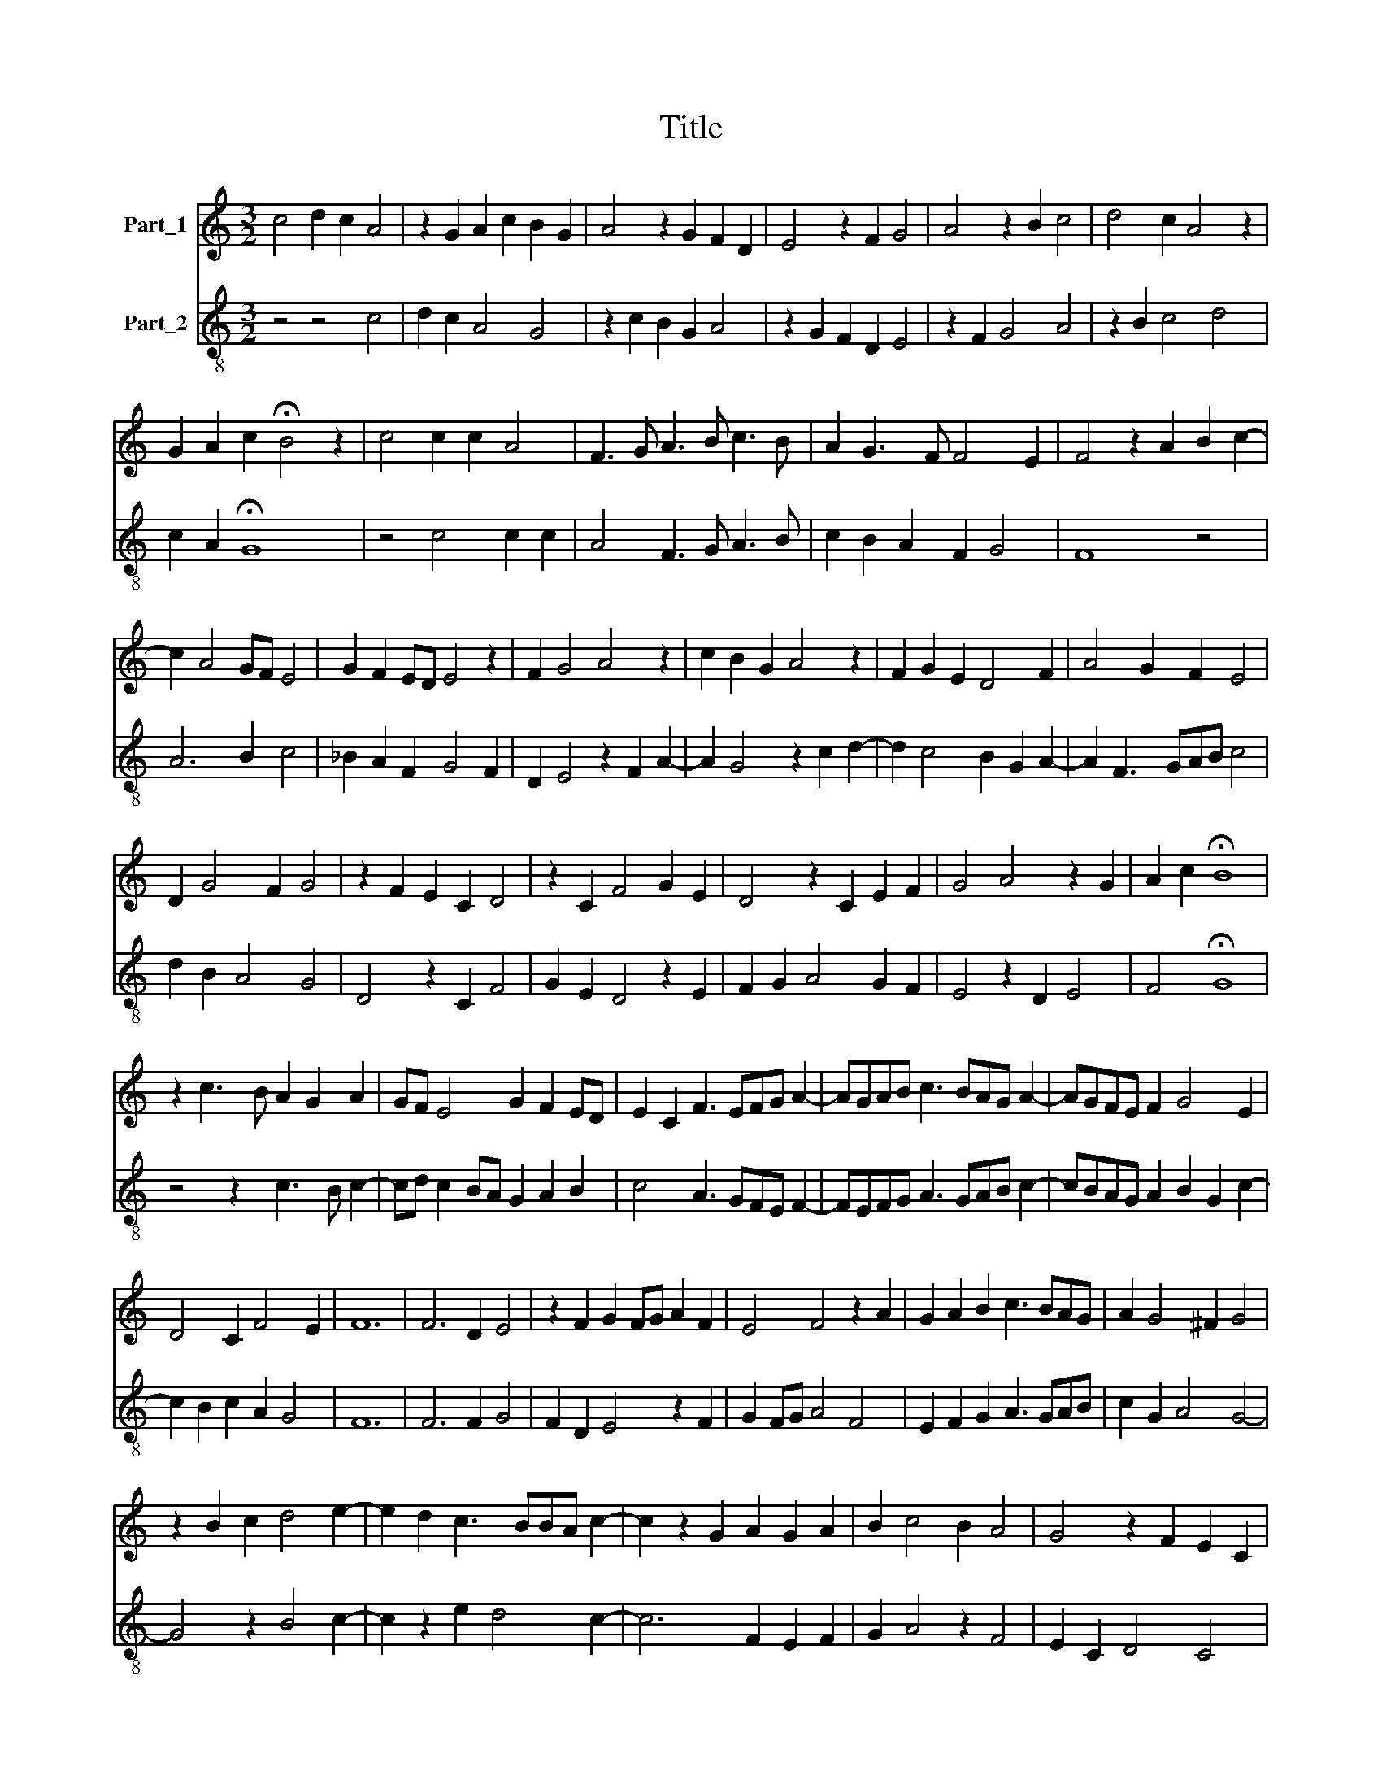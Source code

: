 X:1
T:Title
%%score 1 2
L:1/8
M:3/2
K:C
V:1 treble nm="Part_1"
V:2 treble-8 nm="Part_2"
V:1
 c4 d2 c2 A4 | z2 G2 A2 c2 B2 G2 | A4 z2 G2 F2 D2 | E4 z2 F2 G4 | A4 z2 B2 c4 | d4 c2 A4 z2 | %6
 G2 A2 c2 !fermata!B4 z2 | c4 c2 c2 A4 | F3 G A3 B c3 B | A2 G3 F F4 E2 | F4 z2 A2 B2 c2- | %11
 c2 A4 GF E4 | G2 F2 ED E4 z2 | F2 G4 A4 z2 | c2 B2 G2 A4 z2 | F2 G2 E2 D4 F2 | A4 G2 F2 E4 | %17
 D2 G4 F2 G4 | z2 F2 E2 C2 D4 | z2 C2 F4 G2 E2 | D4 z2 C2 E2 F2 | G4 A4 z2 G2 | A2 c2 !fermata!B8 | %23
 z2 c3 B A2 G2 A2 | GF E4 G2 F2 ED | E2 C2 F3 EFG A2- | AGAB c3 BAG A2- | AGFE F2 G4 E2 | %28
 D4 C2 F4 E2 | F12 | F6 D2 E4 | z2 F2 G2 FG A2 F2 | E4 F4 z2 A2 | G2 A2 B2 c3 BAG | A2 G4 ^F2 G4 | %35
 z2 B2 c2 d4 e2- | e2 d2 c3 BBA c2- | c2 z2 G2 A2 G2 A2 | B2 c4 B2 A4 | G4 z2 F2 E2 C2 | %40
 D4 z2 C2 D2 E2 | F4 G2 A3 F G2 | F3 E ED F4 z2 | _B4 A4 G4 | F4 z2 G2 A3 F | G2 F2 D2 E2 F4 | %46
 z2 F4 E2 C2 D2- | D2 C4 z2 A4 | F2 G2 _B2 A4 z2 | G2 c4 d4 c2- | c2 _B2 A4 G2 F2- | %51
 F2 z2 _B2 A3 F G2 | A3 GFE D2 G4 | F2 G4 z2 F2 E2 | C2 D4 z2 C2 F2- | F2 G2 E2 D4 z2 | %56
 C2 E2 F2 G4 A2- | A2 z2 G2 A2 c2 !fermata!B2- | B2 z2 c3 B A2 G2 | A2 GF E4 G2 F2 | %60
 ED E2 C2 F3 EFG | A3 GAB c3 BAG | A3 GFE F2 G4 |[M:7/4] E2 D4 C2 F4 E2 |[M:3/2] F12 |] %65
V:2
 z4 z4 c4 | d2 c2 A4 G4 | z2 c2 B2 G2 A4 | z2 G2 F2 D2 E4 | z2 F2 G4 A4 | z2 B2 c4 d4 | %6
 c2 A2 !fermata!G8 | z4 c4 c2 c2 | A4 F3 G A3 B | c2 B2 A2 F2 G4 | F8 z4 | A6 B2 c4 | %12
 _B2 A2 F2 G4 F2 | D2 E4 z2 F2 A2- | A2 G4 z2 c2 d2- | d2 c4 B2 G2 A2- | A2 F3 GAB c4 | %17
 d2 B2 A4 G4 | D4 z2 C2 F4 | G2 E2 D4 z2 E2 | F2 G2 A4 G2 F2 | E4 z2 D2 E4 | F4 !fermata!G8 | %23
 z4 z2 c3 B c2- | cd c2 BA G2 A2 B2 | c4 A3 GFE F2- | FEFG A3 GAB c2- | cBAG A2 B2 G2 c2- | %28
 c2 B2 c2 A2 G4 | F12 | F6 F2 G4 | F2 D2 E4 z2 F2 | G2 FG A4 F4 | E2 F2 G2 A3 GAB | c2 G2 A4 G4- | %35
 G4 z2 B4 c2- | c2 z2 e2 d4 c2- | c6 F2 E2 F2 | G2 A4 z2 F4 | E2 C2 D4 C4 | z2 B2 c2 A2 G4 | %41
 F3 D E2 F4 C2 | F2 G4 F4 z2 | G4 F4 _B4 | A4 G4 F4 | E2 F2 G4 F4 | z2 A4 c4 B2- | B2 c4 F4 z2 | %48
 A2 _B4 c4 G2 | _B2 A4 z2 G2 c2- | c2 d4 c4 z2 | A2 G4 F4 z2 | A3 B c2 d2 c2 A2- | A2 G4 D6 | %54
 C2 F4 G2 E2 D2- | D2 z2 E2 F2 G2 A2- | A2 G2 F2 E4 z2 | D2 E4 F4 !fermata!G2- | G2 z2 z4 c3 B | %59
 c3 d c2 BA G2 A2 | B2 c4 A3 GFE | F3 EFG A3 GAB | c3 BAG A2 B2 G2 |[M:7/4] c4 B2 c2 A2 G4 | %64
[M:3/2] F12 |] %65

